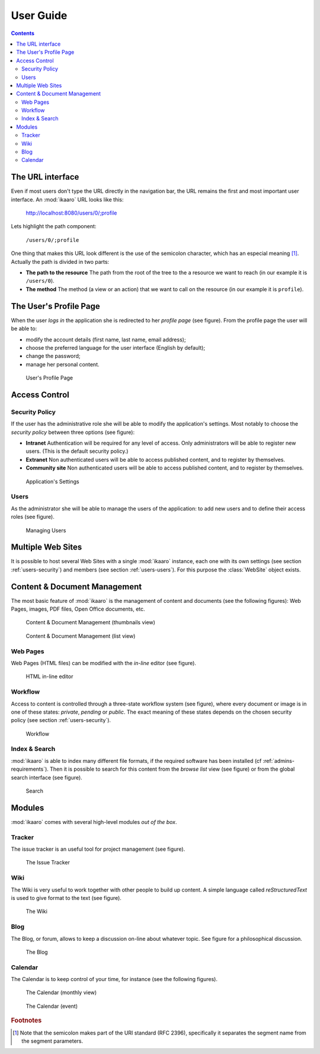 User Guide
##########

.. contents::


The URL interface
=================

Even if most users don't type the URL directly in the navigation bar, the URL
remains the first and most important user interface. An :mod:`ikaaro` URL
looks like this:

    http://localhost:8080/users/0/;profile

Lets highlight the path component:

    ``/users/0/;profile``

One thing that makes this URL look different is the use of the semicolon
character, which has an especial meaning [#users-rfc2396]_. Actually the path
is divided in two parts:

* **The path to the resource** The path from the root of the tree to the a
  resource we want to reach (in our example it is ``/users/0``).
* **The method** The method (a view or an action) that we want to call on the
  resource (in our example it is ``profile``).


The User's Profile Page
=======================

When the user *logs in* the application she is redirected to her *profile
page* (see figure). From the profile page the user will be able to:

* modify the account details (first name, last name, email address);
* choose the preferred language for the user interface (English by default);
* change the password;
* manage her personal content.

.. figure:: figures/profile.*
   :width: 740px

   User's Profile Page


Access Control
==============

.. _users-security:

Security Policy
---------------

If the user has the administrative role she will be able to modify the
application's settings. Most notably to choose the *security policy* between
three options (see figure):

* **Intranet** Authentication will be required for any level of access.  Only
  administrators will be able to register new users. (This is the default
  security policy.)
* **Extranet**  Non authenticated users will be able to access published
  content, and to register by themselves.
* **Community site** Non authenticated users will be able to access published
  content, and to register by themselves.

.. figure:: figures/settings.*
   :width: 740px

   Application's Settings

.. _users-users:

Users
-----

As the administrator she will be able to manage the users of the application:
to add new users and to define their access roles (see figure).


.. figure:: figures/members.*
   :width: 740px

   Managing Users


Multiple Web Sites
==================

It is possible to host several Web Sites with a single :mod:`ikaaro` instance,
each one with its own settings (see section :ref:`users-security`) and members
(see section :ref:`users-users`).  For this purpose the :class:`WebSite`
object exists.


Content & Document Management
=============================

The most basic feature of :mod:`ikaaro` is the management of content and
documents (see the following figures): Web Pages, images, PDF files, Open
Office documents, etc.

.. figure:: figures/content_thumbs.*
   :width: 740px

   Content & Document Management (thumbnails view)

.. figure:: figures/content_list.*
   :width: 740px

   Content & Document Management (list view)


Web Pages
---------

Web Pages (HTML files) can be modified with the *in-line* editor (see figure).

.. figure:: figures/epoz.*
   :width: 740px

   HTML in-line editor


Workflow
--------

Access to content is controlled through a three-state workflow system (see
figure), where every document or image is in one of these states: *private*,
*pending* or *public*. The exact meaning of these states depends on the chosen
security policy (see section :ref:`users-security`).

.. figure:: figures/workflow.*
   :width: 740px

   Workflow


Index & Search
--------------

:mod:`ikaaro` is able to index many different file formats, if the required
software has been installed (cf :ref:`admins-requirements`). Then it is
possible to search for this content from the *browse list* view (see figure)
or from the global search interface (see figure).

.. figure:: figures/search.*
   :width: 740px

   Search


Modules
=======

:mod:`ikaaro` comes with several high-level modules *out of the box*.


Tracker
-------

The issue tracker is an useful tool for project management (see figure).

.. figure:: figures/tracker.*
   :width: 740px

   The Issue Tracker


Wiki
----

The Wiki is very useful to work together with other people to build up
content. A simple language called *reStructuredText* is used to give format to
the text (see figure).

.. figure:: figures/wiki.*
   :width: 740px

   The Wiki


Blog
----

The Blog, or forum, allows to keep a discussion on-line about whatever
topic. See figure for a philosophical discussion.

.. figure:: figures/blog.*
   :width: 740px

   The Blog


Calendar
--------

The Calendar is to keep control of your time, for instance (see the following
figures).

.. figure:: figures/calendar_month.*
   :width: 740px

   The Calendar (monthly view)

.. figure:: figures/calendar_event.*
   :width: 740px

   The Calendar (event)


.. rubric:: Footnotes

.. [#users-rfc2396]

    Note that the semicolon makes part of the URI standard (RFC 2396),
    specifically it separates the segment name from the segment parameters.

